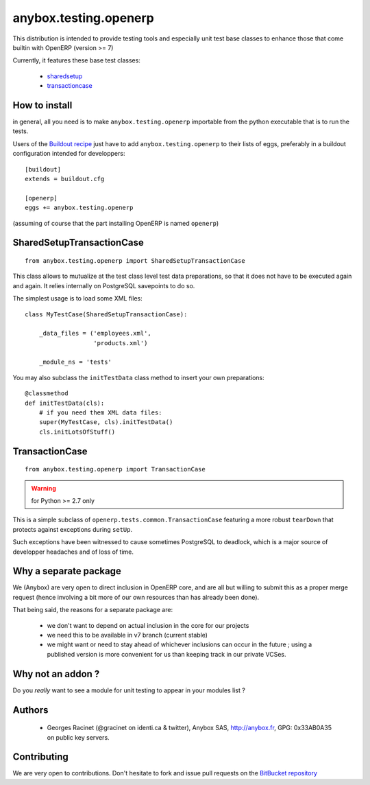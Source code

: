 anybox.testing.openerp
======================

This distribution is intended to provide testing tools and especially
unit test base classes to enhance those that come builtin with OpenERP
(version >= 7)

Currently, it features these base test classes:

  - sharedsetup_
  - transactioncase_

How to install
~~~~~~~~~~~~~~

in general, all you need is to make ``anybox.testing.openerp``
importable from the python executable that is to run the tests.

Users of the `Buildout recipe
<http://pypi.python.org/pypi/anybox.recipe.openerp>`_ just have to add
``anybox.testing.openerp`` to their lists of eggs, preferably in a
buildout configuration intended for developpers::

   [buildout]
   extends = buildout.cfg

   [openerp]
   eggs += anybox.testing.openerp

(assuming of course that the part installing OpenERP is named
``openerp``)

.. _sharedsetup:

SharedSetupTransactionCase
~~~~~~~~~~~~~~~~~~~~~~~~~~
::

    from anybox.testing.openerp import SharedSetupTransactionCase

This class allows to mutualize at the test class level
test data preparations, so that it does not have to be executed again
and again. It relies internally on PostgreSQL savepoints to do so.

The simplest usage is to load some XML files::

    class MyTestCase(SharedSetupTransactionCase):

        _data_files = ('employees.xml',
                       'products.xml')

        _module_ns = 'tests'

You may also subclass the ``initTestData`` class
method to insert your own preparations::

        @classmethod
        def initTestData(cls):
            # if you need them XML data files:
            super(MyTestCase, cls).initTestData()
            cls.initLotsOfStuff()


.. _transactioncase_:

TransactionCase
~~~~~~~~~~~~~~~
::

    from anybox.testing.openerp import TransactionCase

.. warning:: for Python >= 2.7 only

This is a simple subclass of ``openerp.tests.common.TransactionCase``
featuring a more robust ``tearDown`` that protects against exceptions
during ``setUp``.

Such exceptions have been witnessed to cause sometimes PostgreSQL to deadlock,
which is a major source of developper headaches and of loss of time.


Why a separate package
~~~~~~~~~~~~~~~~~~~~~~

We (Anybox) are very open to direct inclusion in OpenERP core, and are all but
willing to submit this as a proper merge request (hence involving a
bit more of our own resources than has already been done).

That being said, the reasons for a separate package are:

 - we don't want to depend on actual inclusion in the core for
   our projects
 - we need this to be available in v7 branch (current stable)
 - we might want or need to stay ahead of whichever inclusions can occur in
   the future ; using a published version is more convenient for us
   than keeping track in our private VCSes.

Why not an addon ?
~~~~~~~~~~~~~~~~~~

Do you *really* want to see a module for unit testing to appear in
your modules list ?

Authors
~~~~~~~

 - Georges Racinet (@gracinet on identi.ca & twitter), Anybox SAS,
   http://anybox.fr, GPG: 0x33AB0A35 on public key servers.

Contributing
~~~~~~~~~~~~

We are very open to contributions. Don't hesitate to fork and issue
pull requests on the `BitBucket repository
<http://bitbucket.org/anybox/anybox.testing.openerp>`_




